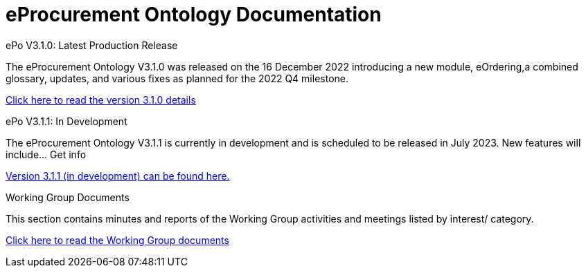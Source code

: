 = eProcurement Ontology Documentation

[.tile-container]
--

[.tile]
.ePo V3.1.0: Latest Production Release
****
The eProcurement Ontology V3.1.0 was released on the 16 December 2022 introducing a new module, eOrdering,a combined glossary, updates, and various fixes as planned for the 2022 Q4 milestone.

xref:index_epo_3.1.0.adoc[Click here to read the version 3.1.0 details]

****

[.tile]
.ePo V3.1.1: In Development
****
The eProcurement Ontology V3.1.1 is currently in development and is scheduled to be released in July 2023. New features will include... Get info

xref:3.1.1@EPO::index.adoc[Version 3.1.1 (in development) can be found here.]
****

//[.tile]
//.Model to Owl Documentation
//****
//The Model to Owl Project consists of a set of tools for transforming a UML v2.5 model from its XMI v2.5.1 serialisation into a formal ontology.

//xref:xxx@EPO::index.adoc[#update when ready#]
//****
[.tile]
.Working Group Documents
****
This section contains minutes and reports of the Working Group activities and meetings listed by interest/ category.

xref:master@epo-wgm::index.adoc[Click here to read the Working Group documents]
****
--